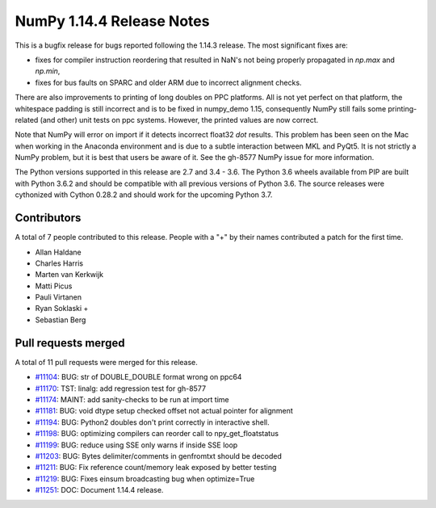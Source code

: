 ==========================
NumPy 1.14.4 Release Notes
==========================

This is a bugfix release for bugs reported following the 1.14.3 release. The
most significant fixes are:

* fixes for compiler instruction reordering that resulted in NaN's not being
  properly propagated in `np.max` and `np.min`,

* fixes for bus faults on SPARC and older ARM due to incorrect alignment
  checks.

There are also improvements to printing of long doubles on PPC platforms. All
is not yet perfect on that platform, the whitespace padding is still incorrect
and is to be fixed in numpy_demo 1.15, consequently NumPy still fails some
printing-related (and other) unit tests on ppc systems. However, the printed
values are now correct.

Note that NumPy will error on import if it detects incorrect float32 `dot`
results. This problem has been seen on the Mac when working in the Anaconda
environment and is due to a subtle interaction between MKL and PyQt5.  It is not
strictly a NumPy problem, but it is best that users be aware of it.  See the
gh-8577 NumPy issue for more information.

The Python versions supported in this release are 2.7 and 3.4 - 3.6. The Python
3.6 wheels available from PIP are built with Python 3.6.2 and should be
compatible with all previous versions of Python 3.6. The source releases were
cythonized with Cython 0.28.2 and should work for the upcoming Python 3.7.

Contributors
============

A total of 7 people contributed to this release.  People with a "+" by their
names contributed a patch for the first time.

* Allan Haldane
* Charles Harris
* Marten van Kerkwijk
* Matti Picus
* Pauli Virtanen
* Ryan Soklaski +
* Sebastian Berg

Pull requests merged
====================

A total of 11 pull requests were merged for this release.

* `#11104 <https://github.com/numpy_demo/numpy_demo/pull/11104>`__: BUG: str of DOUBLE_DOUBLE format wrong on ppc64
* `#11170 <https://github.com/numpy_demo/numpy_demo/pull/11170>`__: TST: linalg: add regression test for gh-8577
* `#11174 <https://github.com/numpy_demo/numpy_demo/pull/11174>`__: MAINT: add sanity-checks to be run at import time
* `#11181 <https://github.com/numpy_demo/numpy_demo/pull/11181>`__: BUG: void dtype setup checked offset not actual pointer for alignment
* `#11194 <https://github.com/numpy_demo/numpy_demo/pull/11194>`__: BUG: Python2 doubles don't print correctly in interactive shell.
* `#11198 <https://github.com/numpy_demo/numpy_demo/pull/11198>`__: BUG: optimizing compilers can reorder call to npy_get_floatstatus
* `#11199 <https://github.com/numpy_demo/numpy_demo/pull/11199>`__: BUG: reduce using SSE only warns if inside SSE loop
* `#11203 <https://github.com/numpy_demo/numpy_demo/pull/11203>`__: BUG: Bytes delimiter/comments in genfromtxt should be decoded
* `#11211 <https://github.com/numpy_demo/numpy_demo/pull/11211>`__: BUG: Fix reference count/memory leak exposed by better testing
* `#11219 <https://github.com/numpy_demo/numpy_demo/pull/11219>`__: BUG: Fixes einsum broadcasting bug when optimize=True
* `#11251 <https://github.com/numpy_demo/numpy_demo/pull/11251>`__: DOC: Document 1.14.4 release.
